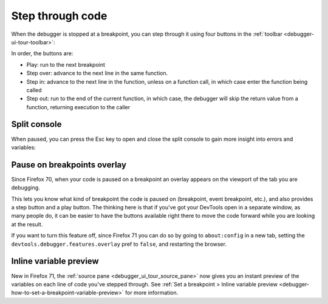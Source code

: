 =================
Step through code
=================

When the debugger is stopped at a breakpoint, you can step through it using four buttons in the :ref:`toolbar <debugger-ui-tour-toolbar>`:

.. image:: breakpoint_toolbar.png

In order, the buttons are:


- Play: run to the next breakpoint
- Step over: advance to the next line in the same function.
- Step in: advance to the next line in the function, unless on a function call, in which case enter the function being called
- Step out: run to the end of the current function, in which case, the debugger will skip the return value from a function, returning execution to the caller


Split console
*************

When paused, you can press the Esc key to open and close the split console to gain more insight into errors and variables:

.. image:: split_console.png
  :class: border


Pause on breakpoints overlay
****************************

Since Firefox 70, when your code is paused on a breakpoint an overlay appears on the viewport of the tab you are debugging.

.. image:: debugger-overlay.png
  :alt: border


This lets you know what kind of breakpoint the code is paused on (breakpoint, event breakpoint, etc.), and also provides a step button and a play button. The thinking here is that if you've got your DevTools open in a separate window, as many people do, it can be easier to have the buttons available right there to move the code forward while you are looking at the result.

If you want to turn this feature off, since Firefox 71 you can do so by going to ``about:config`` in a new tab, setting the ``devtools.debugger.features.overlay`` pref to ``false``, and restarting the browser.

Inline variable preview
***********************

New in Firefox 71, the :ref:`source pane <debugger_ui_tour_source_pane>` now gives you an instant preview of the variables on each line of code you've stepped through. See :ref:`Set a breakpoint > Inline variable preview <debugger-how-to-set-a-breakpoint-variable-preview>` for more information.
